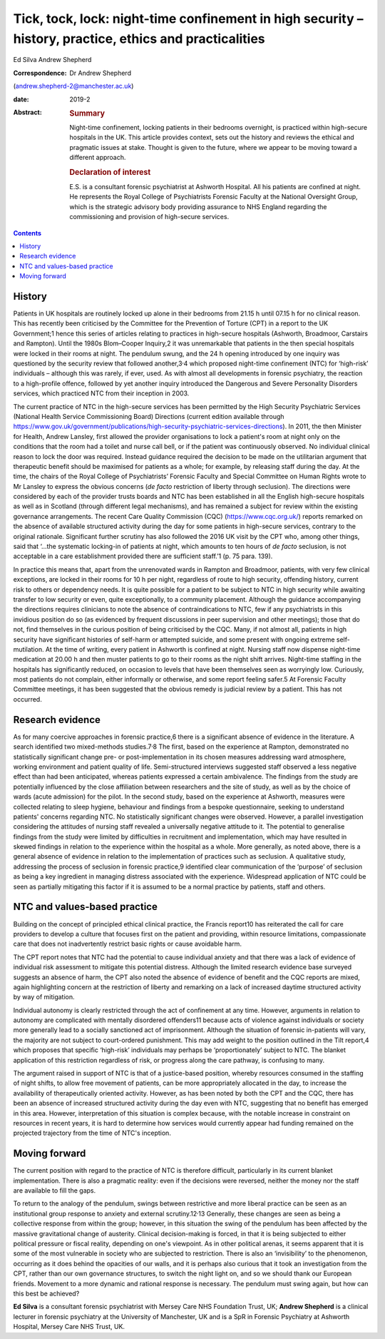 ========================================================================================================
Tick, tock, lock: night-time confinement in high security – history, practice, ethics and practicalities
========================================================================================================



Ed Silva
Andrew Shepherd

:Correspondence: Dr Andrew Shepherd
(andrew.shepherd-2@manchester.ac.uk)

:date: 2019-2

:Abstract:
   .. rubric:: Summary
      :name: sec_a1

   Night-time confinement, locking patients in their bedrooms overnight,
   is practiced within high-secure hospitals in the UK. This article
   provides context, sets out the history and reviews the ethical and
   pragmatic issues at stake. Thought is given to the future, where we
   appear to be moving toward a different approach.

   .. rubric:: Declaration of interest
      :name: sec_a2

   E.S. is a consultant forensic psychiatrist at Ashworth Hospital. All
   his patients are confined at night. He represents the Royal College
   of Psychiatrists Forensic Faculty at the National Oversight Group,
   which is the strategic advisory body providing assurance to NHS
   England regarding the commissioning and provision of high-secure
   services.


.. contents::
   :depth: 3
..

.. _sec1:

History
=======

Patients in UK hospitals are routinely locked up alone in their bedrooms
from 21.15 h until 07.15 h for no clinical reason. This has recently
been criticised by the Committee for the Prevention of Torture (CPT) in
a report to the UK Government;1 hence this series of articles relating
to practices in high-secure hospitals (Ashworth, Broadmoor, Carstairs
and Rampton). Until the 1980s Blom–Cooper Inquiry,2 it was unremarkable
that patients in the then special hospitals were locked in their rooms
at night. The pendulum swung, and the 24 h opening introduced by one
inquiry was questioned by the security review that followed
another,3\ :sup:`,`\ 4 which proposed night-time confinement (NTC) for
‘high-risk’ individuals – although this was rarely, if ever, used. As
with almost all developments in forensic psychiatry, the reaction to a
high-profile offence, followed by yet another inquiry introduced the
Dangerous and Severe Personality Disorders services, which practiced NTC
from their inception in 2003.

The current practice of NTC in the high-secure services has been
permitted by the High Security Psychiatric Services (National Health
Service Commissioning Board) Directions (current edition available
through
https://www.gov.uk/government/publications/high-security-psychiatric-services-directions).
In 2011, the then Minister for Health, Andrew Lansley, first allowed the
provider organisations to lock a patient's room at night only on the
conditions that the room had a toilet and nurse call bell, or if the
patient was continuously observed. No individual clinical reason to lock
the door was required. Instead guidance required the decision to be made
on the utilitarian argument that therapeutic benefit should be maximised
for patients as a whole; for example, by releasing staff during the day.
At the time, the chairs of the Royal College of Psychiatrists’ Forensic
Faculty and Special Committee on Human Rights wrote to Mr Lansley to
express the obvious concerns (*de facto* restriction of liberty through
seclusion). The directions were considered by each of the provider
trusts boards and NTC has been established in all the English
high-secure hospitals as well as in Scotland (through different legal
mechanisms), and has remained a subject for review within the existing
governance arrangements. The recent Care Quality Commission (CQC)
(https://www.cqc.org.uk/) reports remarked on the absence of available
structured activity during the day for some patients in high-secure
services, contrary to the original rationale. Significant further
scrutiny has also followed the 2016 UK visit by the CPT who, among other
things, said that ‘…the systematic locking-in of patients at night,
which amounts to ten hours of *de facto* seclusion, is not acceptable in
a care establishment provided there are sufficient staff.’1 (p. 75 para.
139).

In practice this means that, apart from the unrenovated wards in Rampton
and Broadmoor, patients, with very few clinical exceptions, are locked
in their rooms for 10 h per night, regardless of route to high security,
offending history, current risk to others or dependency needs. It is
quite possible for a patient to be subject to NTC in high security while
awaiting transfer to low security or even, quite exceptionally, to a
community placement. Although the guidance accompanying the directions
requires clinicians to note the absence of contraindications to NTC, few
if any psychiatrists in this invidious position do so (as evidenced by
frequent discussions in peer supervision and other meetings); those that
do not, find themselves in the curious position of being criticised by
the CQC. Many, if not almost all, patients in high security have
significant histories of self-harm or attempted suicide, and some
present with ongoing extreme self-mutilation. At the time of writing,
every patient in Ashworth is confined at night. Nursing staff now
dispense night-time medication at 20.00 h and then muster patients to go
to their rooms as the night shift arrives. Night-time staffing in the
hospitals has significantly reduced, on occasion to levels that have
been themselves seen as worryingly low. Curiously, most patients do not
complain, either informally or otherwise, and some report feeling
safer.5 At Forensic Faculty Committee meetings, it has been suggested
that the obvious remedy is judicial review by a patient. This has not
occurred.

.. _sec2:

Research evidence
=================

As for many coercive approaches in forensic practice,6 there is a
significant absence of evidence in the literature. A search identified
two mixed-methods studies.7\ :sup:`,`\ 8 The first, based on the
experience at Rampton, demonstrated no statistically significant change
pre- or post-implementation in its chosen measures addressing ward
atmosphere, working environment and patient quality of life.
Semi-structured interviews suggested staff observed a less negative
effect than had been anticipated, whereas patients expressed a certain
ambivalence. The findings from the study are potentially influenced by
the close affiliation between researchers and the site of study, as well
as by the choice of wards (acute admission) for the pilot. In the second
study, based on the experience at Ashworth, measures were collected
relating to sleep hygiene, behaviour and findings from a bespoke
questionnaire, seeking to understand patients' concerns regarding NTC.
No statistically significant changes were observed. However, a parallel
investigation considering the attitudes of nursing staff revealed a
universally negative attitude to it. The potential to generalise
findings from the study were limited by difficulties in recruitment and
implementation, which may have resulted in skewed findings in relation
to the experience within the hospital as a whole. More generally, as
noted above, there is a general absence of evidence in relation to the
implementation of practices such as seclusion. A qualitative study,
addressing the process of seclusion in forensic practice,9 identified
clear communication of the ‘purpose’ of seclusion as being a key
ingredient in managing distress associated with the experience.
Widespread application of NTC could be seen as partially mitigating this
factor if it is assumed to be a normal practice by patients, staff and
others.

.. _sec3:

NTC and values-based practice
=============================

Building on the concept of principled ethical clinical practice, the
Francis report10 has reiterated the call for care providers to develop a
culture that focuses first on the patient and providing, within resource
limitations, compassionate care that does not inadvertently restrict
basic rights or cause avoidable harm.

The CPT report notes that NTC had the potential to cause individual
anxiety and that there was a lack of evidence of individual risk
assessment to mitigate this potential distress. Although the limited
research evidence base surveyed suggests an absence of harm, the CPT
also noted the absence of evidence of benefit and the CQC reports are
mixed, again highlighting concern at the restriction of liberty and
remarking on a lack of increased daytime structured activity by way of
mitigation.

Individual autonomy is clearly restricted through the act of confinement
at any time. However, arguments in relation to autonomy are complicated
with mentally disordered offenders11 because acts of violence against
individuals or society more generally lead to a socially sanctioned act
of imprisonment. Although the situation of forensic in-patients will
vary, the majority are not subject to court-ordered punishment. This may
add weight to the position outlined in the Tilt report,4 which proposes
that specific ‘high-risk’ individuals may perhaps be ‘proportionately’
subject to NTC. The blanket application of this restriction regardless
of risk, or progress along the care pathway, is confusing to many.

The argument raised in support of NTC is that of a justice-based
position, whereby resources consumed in the staffing of night shifts, to
allow free movement of patients, can be more appropriately allocated in
the day, to increase the availability of therapeutically oriented
activity. However, as has been noted by both the CPT and the CQC, there
has been an absence of increased structured activity during the day even
with NTC, suggesting that no benefit has emerged in this area. However,
interpretation of this situation is complex because, with the notable
increase in constraint on resources in recent years, it is hard to
determine how services would currently appear had funding remained on
the projected trajectory from the time of NTC's inception.

.. _sec4:

Moving forward
==============

The current position with regard to the practice of NTC is therefore
difficult, particularly in its current blanket implementation. There is
also a pragmatic reality: even if the decisions were reversed, neither
the money nor the staff are available to fill the gaps.

To return to the analogy of the pendulum, swings between restrictive and
more liberal practice can be seen as an institutional group response to
anxiety and external scrutiny.12\ :sup:`,`\ 13 Generally, these changes
are seen as being a collective response from within the group; however,
in this situation the swing of the pendulum has been affected by the
massive gravitational change of austerity. Clinical decision-making is
forced, in that it is being subjected to either political pressure or
fiscal reality, depending on one's viewpoint. As in other political
arenas, it seems apparent that it is some of the most vulnerable in
society who are subjected to restriction. There is also an
‘invisibility’ to the phenomenon, occurring as it does behind the
opacities of our walls, and it is perhaps also curious that it took an
investigation from the CPT, rather than our own governance structures,
to switch the night light on, and so we should thank our European
friends. Movement to a more dynamic and rational response is necessary.
The pendulum must swing again, but how can this best be achieved?

**Ed Silva** is a consultant forensic psychiatrist with Mersey Care NHS
Foundation Trust, UK; **Andrew Shepherd** is a clinical lecturer in
forensic psychiatry at the University of Manchester, UK and is a SpR in
Forensic Psychiatry at Ashworth Hospital, Mersey Care NHS Trust, UK.
